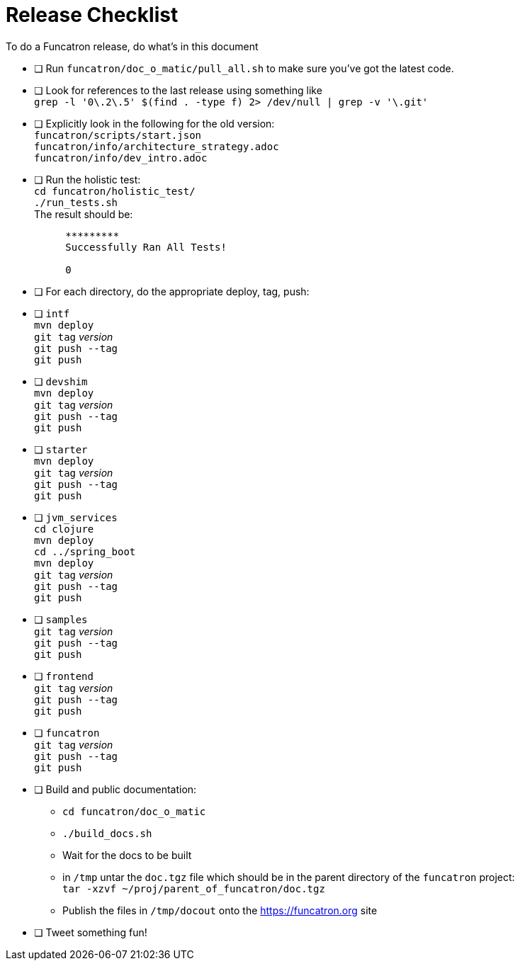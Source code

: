 = Release Checklist

To do a Funcatron release, do what's in this document

- [ ] Run `funcatron/doc_o_matic/pull_all.sh` to make sure you've got the latest code.
- [ ] Look for references to the last release using something like +
      `grep -l '0\.2\.5' $(find . -type f) 2> /dev/null | grep -v '\.git'`
- [ ] Explicitly look in the following for the old version: +
      `funcatron/scripts/start.json` +
      `funcatron/info/architecture_strategy.adoc` +
      `funcatron/info/dev_intro.adoc`
- [ ] Run the holistic test: +
      `cd funcatron/holistic_test/` +
      `./run_tests.sh` +
      The result should be: +
```
          *********
          Successfully Ran All Tests!

          0
```

- [ ] For each directory, do the appropriate deploy, tag, push:
- [ ] `intf` +
  `mvn deploy` +
  `git tag` __version__ +
  `git push --tag` +
  `git push`
- [ ] `devshim` +
  `mvn deploy` +
  `git tag` __version__ +
  `git push --tag` +
  `git push`

- [ ] `starter` +
  `mvn deploy` +
  `git tag` __version__ +
  `git push --tag` +
  `git push`

- [ ] `jvm_services` +
  `cd clojure` +
  `mvn deploy` +
  `cd ../spring_boot` +
  `mvn deploy` +
  `git tag` __version__ +
  `git push --tag` +
  `git push`

- [ ] `samples` +
  `git tag` __version__ +
  `git push --tag` +
  `git push`

- [ ] `frontend` +
  `git tag` __version__ +
  `git push --tag` +
  `git push`


- [ ] `funcatron` +
  `git tag` __version__ +
  `git push --tag` +
  `git push`


- [ ] Build and public documentation:
* `cd funcatron/doc_o_matic`
* `./build_docs.sh`
* Wait for the docs to be built
* in `/tmp` untar the `doc.tgz` file which should be in the parent directory of the `funcatron` project: +
   `tar -xzvf ~/proj/parent_of_funcatron/doc.tgz`
* Publish the files in `/tmp/docout` onto the https://funcatron.org site

- [ ] Tweet something fun!
   
